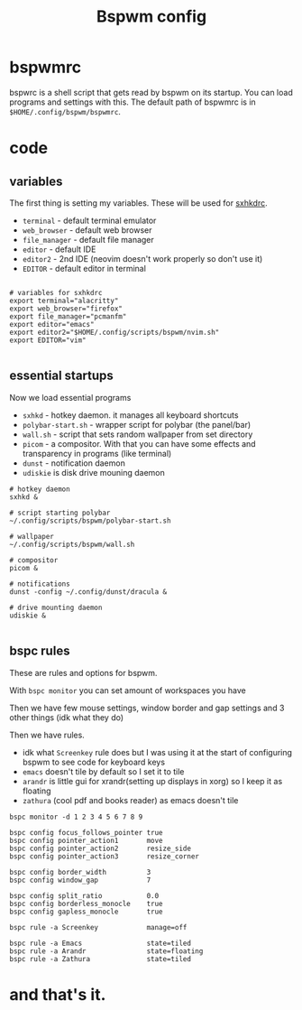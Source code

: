 #+TITLE: Bspwm config
#+PROPERTY: header-args :tangle bspwmrc
#+auto_tangle: t

* bspwmrc
bspwrc is a shell script that gets read by bspwm on its startup.
You can load programs and settings with this.
The default path of bspwmrc is in =$HOME/.config/bspwm/bspwmrc=.

* code

** variables
The first thing is setting my variables.
These will be used for [[../sxhkd/sxhkdrc][sxhkdrc]].

- =terminal= - default terminal emulator
- =web_browser= - default web browser
- =file_manager= - default file manager
- =editor= - default IDE
- =editor2= - 2nd IDE (neovim doesn't work properly so don't use it)
- =EDITOR= - default editor in terminal

#+BEGIN_SRC shell :shebang "#!/bin/bash"

# variables for sxhkdrc
export terminal="alacritty"
export web_browser="firefox"
export file_manager="pcmanfm"
export editor="emacs"
export editor2="$HOME/.config/scripts/bspwm/nvim.sh"
export EDITOR="vim"

#+END_SRC


** essential startups
Now we load essential programs

- =sxhkd= - hotkey daemon. it manages all keyboard shortcuts
- =polybar-start.sh= - wrapper script for polybar (the panel/bar)
- =wall.sh= - script that sets random wallpaper from set directory
- =picom= - a compositor. With that you can have some effects and transparency in programs (like terminal)
- =dunst= - notification daemon
- =udiskie= is disk drive mouning daemon

#+BEGIN_SRC shell
# hotkey daemon
sxhkd &

# script starting polybar
~/.config/scripts/bspwm/polybar-start.sh

# wallpaper
~/.config/scripts/bspwm/wall.sh

# compositor
picom &

# notifications
dunst -config ~/.config/dunst/dracula &

# drive mounting daemon
udiskie &

#+END_SRC

** bspc rules
These are rules and options for bspwm.

With =bspc monitor= you can set amount of workspaces you have

Then we have few mouse settings, window border and gap settings and 3 other things (idk what they do)

Then we have rules.

- idk what =Screenkey= rule does but I was using it at the start of configuring bspwm to see code for keyboard keys
- =emacs= doesn't tile by default so I set it to tile
- =arandr= is little gui for xrandr(setting up displays in xorg) so I keep it as floating
- =zathura= (cool pdf and books reader) as emacs doesn't tile
#+BEGIN_SRC shell
bspc monitor -d 1 2 3 4 5 6 7 8 9

bspc config focus_follows_pointer true
bspc config pointer_action1       move
bspc config pointer_action2       resize_side
bspc config pointer_action3       resize_corner

bspc config border_width          3
bspc config window_gap            7

bspc config split_ratio           0.0
bspc config borderless_monocle    true
bspc config gapless_monocle       true

bspc rule -a Screenkey            manage=off

bspc rule -a Emacs                state=tiled
bspc rule -a Arandr               state=floating
bspc rule -a Zathura              state=tiled
#+END_SRC

* and that's it.
